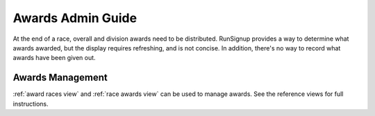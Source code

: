 ===========================================
Awards Admin Guide
===========================================

At the end of a race, overall and division awards need to be distributed.
RunSignup provides a way to determine what awards awarded, but the display
requires refreshing, and is not concise. In addition, there's no way to record
what awards have been given out.

.. _Awards Management Guide:

Awards Management 
--------------------------

:ref:`award races view` and :ref:`race awards view` can be used to manage
awards. See the reference views for full instructions.
